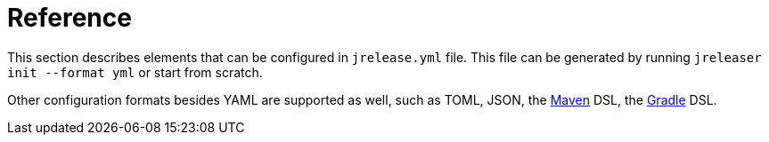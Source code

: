 = Reference

This section describes elements that can be configured in `jrelease.yml` file. This file can be generated by running
`jreleaser init --format yml` or start from scratch.

Other configuration formats besides YAML are supported as well, such as TOML, JSON,
the xref:tools:jreleaser-maven.adoc[Maven] DSL, the xref:tools:jreleaser-gradle.adoc[Gradle] DSL.

